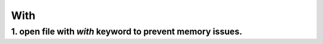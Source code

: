 =====
With
=====


1. open file with `with` keyword to prevent memory issues.
==========================================================